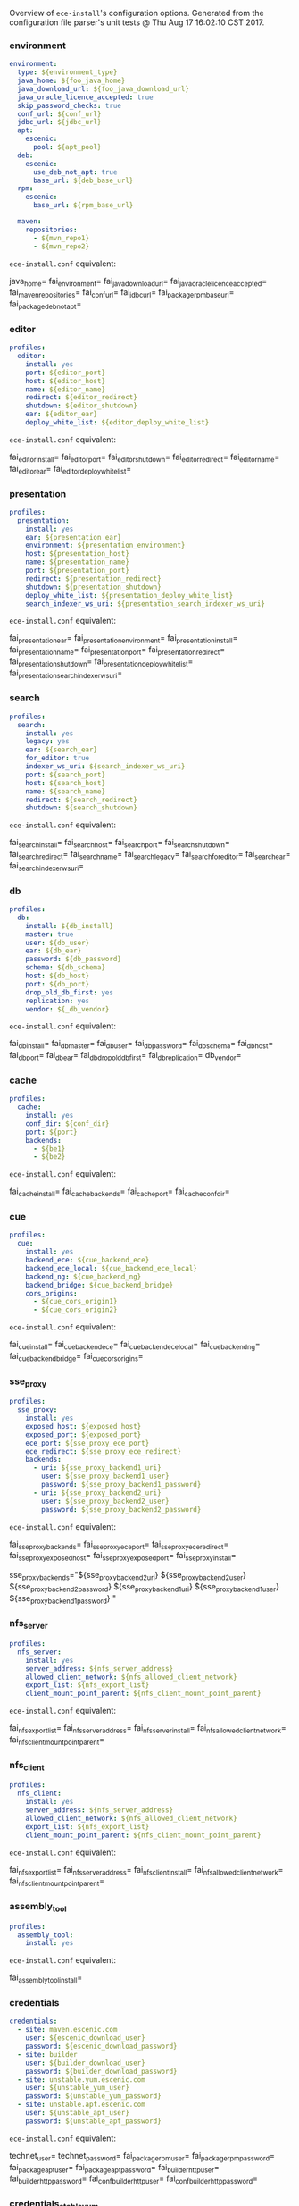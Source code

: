 Overview of =ece-install='s configuration options. Generated from the
configuration file parser's unit tests @ Thu Aug 17 16:02:10 CST 2017.

*** environment

#+begin_src yaml
environment:
  type: ${environment_type}
  java_home: ${foo_java_home}
  java_download_url: ${foo_java_download_url}
  java_oracle_licence_accepted: true
  skip_password_checks: true
  conf_url: ${conf_url}
  jdbc_url: ${jdbc_url}
  apt:
    escenic:
      pool: ${apt_pool}
  deb:
    escenic:
      use_deb_not_apt: true
      base_url: ${deb_base_url}
  rpm:
    escenic:
      base_url: ${rpm_base_url}

  maven:
    repositories:
      - ${mvn_repo1}
      - ${mvn_repo2}
#+end_src
=ece-install.conf= equivalent:
#+begin_src: text

java_home=
fai_environment=
fai_java_download_url=
fai_java_oracle_licence_accepted=
fai_maven_repositories=
fai_conf_url=
fai_jdbc_url=
fai_package_rpm_base_url=
fai_package_deb_not_apt=

#+end_src

*** editor

#+begin_src yaml
profiles:
  editor:
    install: yes
    port: ${editor_port}
    host: ${editor_host}
    name: ${editor_name}
    redirect: ${editor_redirect}
    shutdown: ${editor_shutdown}
    ear: ${editor_ear}
    deploy_white_list: ${editor_deploy_white_list}
#+end_src
=ece-install.conf= equivalent:
#+begin_src: text

fai_editor_install=
fai_editor_port=
fai_editor_shutdown=
fai_editor_redirect=
fai_editor_name=
fai_editor_ear=
fai_editor_deploy_white_list=

#+end_src

*** presentation

#+begin_src yaml
profiles:
  presentation:
    install: yes
    ear: ${presentation_ear}
    environment: ${presentation_environment}
    host: ${presentation_host}
    name: ${presentation_name}
    port: ${presentation_port}
    redirect: ${presentation_redirect}
    shutdown: ${presentation_shutdown}
    deploy_white_list: ${presentation_deploy_white_list}
    search_indexer_ws_uri: ${presentation_search_indexer_ws_uri}
#+end_src
=ece-install.conf= equivalent:
#+begin_src: text

fai_presentation_ear=
fai_presentation_environment=
fai_presentation_install=
fai_presentation_name=
fai_presentation_port=
fai_presentation_redirect=
fai_presentation_shutdown=
fai_presentation_deploy_white_list=
fai_presentation_search_indexer_ws_uri=

#+end_src

*** search

#+begin_src yaml
profiles:
  search:
    install: yes
    legacy: yes
    ear: ${search_ear}
    for_editor: true
    indexer_ws_uri: ${search_indexer_ws_uri}
    port: ${search_port}
    host: ${search_host}
    name: ${search_name}
    redirect: ${search_redirect}
    shutdown: ${search_shutdown}
#+end_src
=ece-install.conf= equivalent:
#+begin_src: text

fai_search_install=
fai_search_host=
fai_search_port=
fai_search_shutdown=
fai_search_redirect=
fai_search_name=
fai_search_legacy=
fai_search_for_editor=
fai_search_ear=
fai_search_indexer_ws_uri=

#+end_src

*** db

#+begin_src yaml
profiles:
  db:
    install: ${db_install}
    master: true
    user: ${db_user}
    ear: ${db_ear}
    password: ${db_password}
    schema: ${db_schema}
    host: ${db_host}
    port: ${db_port}
    drop_old_db_first: yes
    replication: yes
    vendor: ${_db_vendor}
#+end_src
=ece-install.conf= equivalent:
#+begin_src: text

fai_db_install=
fai_db_master=
fai_db_user=
fai_db_password=
fai_db_schema=
fai_db_host=
fai_db_port=
fai_db_ear=
fai_db_drop_old_db_first=
fai_db_replication=
db_vendor=

#+end_src

*** cache

#+begin_src yaml
profiles:
  cache:
    install: yes
    conf_dir: ${conf_dir}
    port: ${port}
    backends:
      - ${be1}
      - ${be2}
#+end_src
=ece-install.conf= equivalent:
#+begin_src: text

fai_cache_install=
fai_cache_backends=
fai_cache_port=
fai_cache_conf_dir=

#+end_src

*** cue

#+begin_src yaml
profiles:
  cue:
    install: yes
    backend_ece: ${cue_backend_ece}
    backend_ece_local: ${cue_backend_ece_local}
    backend_ng: ${cue_backend_ng}
    backend_bridge: ${cue_backend_bridge}
    cors_origins:
      - ${cue_cors_origin1}
      - ${cue_cors_origin2}
#+end_src
=ece-install.conf= equivalent:
#+begin_src: text

fai_cue_install=
fai_cue_backend_ece=
fai_cue_backend_ece_local=
fai_cue_backend_ng=
fai_cue_backend_bridge=
fai_cue_cors_origins=

#+end_src

*** sse_proxy

#+begin_src yaml
profiles:
  sse_proxy:
    install: yes
    exposed_host: ${exposed_host}
    exposed_port: ${exposed_port}
    ece_port: ${sse_proxy_ece_port}
    ece_redirect: ${sse_proxy_ece_redirect}
    backends:
      - uri: ${sse_proxy_backend1_uri}
        user: ${sse_proxy_backend1_user}
        password: ${sse_proxy_backend1_password}
      - uri: ${sse_proxy_backend2_uri}
        user: ${sse_proxy_backend2_user}
        password: ${sse_proxy_backend2_password}
#+end_src
=ece-install.conf= equivalent:
#+begin_src: text

fai_sse_proxy_backends=
fai_sse_proxy_ece_port=
fai_sse_proxy_ece_redirect=
fai_sse_proxy_exposed_host=
fai_sse_proxy_exposed_port=
fai_sse_proxy_install=

  sse_proxy_backends="${sse_proxy_backend2_uri} ${sse_proxy_backend2_user} ${sse_proxy_backend2_password}
${sse_proxy_backend1_uri} ${sse_proxy_backend1_user} ${sse_proxy_backend1_password}
"

#+end_src

*** nfs_server

#+begin_src yaml
profiles:
  nfs_server:
    install: yes
    server_address: ${nfs_server_address}
    allowed_client_network: ${nfs_allowed_client_network}
    export_list: ${nfs_export_list}
    client_mount_point_parent: ${nfs_client_mount_point_parent}
#+end_src
=ece-install.conf= equivalent:
#+begin_src: text

fai_nfs_export_list=
fai_nfs_server_address=
fai_nfs_server_install=
fai_nfs_allowed_client_network=
fai_nfs_client_mount_point_parent=

#+end_src

*** nfs_client

#+begin_src yaml
profiles:
  nfs_client:
    install: yes
    server_address: ${nfs_server_address}
    allowed_client_network: ${nfs_allowed_client_network}
    export_list: ${nfs_export_list}
    client_mount_point_parent: ${nfs_client_mount_point_parent}
#+end_src
=ece-install.conf= equivalent:
#+begin_src: text

fai_nfs_export_list=
fai_nfs_server_address=
fai_nfs_client_install=
fai_nfs_allowed_client_network=
fai_nfs_client_mount_point_parent=

#+end_src

*** assembly_tool
#+begin_src yaml
profiles:
  assembly_tool:
    install: yes
#+end_src
=ece-install.conf= equivalent:
#+begin_src: text

fai_assembly_tool_install=
#+end_src

*** credentials

#+begin_src yaml
credentials:
  - site: maven.escenic.com
    user: ${escenic_download_user}
    password: ${escenic_download_password}
  - site: builder
    user: ${builder_download_user}
    password: ${builder_download_password}
  - site: unstable.yum.escenic.com
    user: ${unstable_yum_user}
    password: ${unstable_yum_password}
  - site: unstable.apt.escenic.com
    user: ${unstable_apt_user}
    password: ${unstable_apt_password}
#+end_src
=ece-install.conf= equivalent:
#+begin_src: text

technet_user=
technet_password=
fai_package_rpm_user=
fai_package_rpm_password=
fai_package_apt_user=
fai_package_apt_password=
fai_builder_http_user=
fai_builder_http_password=
fai_conf_builder_http_user=
fai_conf_builder_http_password=

#+end_src

*** credentials_stable_yum

#+begin_src yaml
credentials:
  - site: yum.escenic.com
    user: ${stable_yum_user}
    password: ${stable_yum_password}
#+end_src
=ece-install.conf= equivalent:
#+begin_src: text

fai_package_rpm_user=
fai_package_rpm_password=

#+end_src

*** credentials_stable_apt

#+begin_src yaml
credentials:
  - site: apt.escenic.com
    user: ${stable_apt_user}
    password: ${stable_apt_password}
#+end_src
=ece-install.conf= equivalent:
#+begin_src: text

fai_package_apt_user=
fai_package_apt_password=

#+end_src

*** create_publication


#+begin_src yaml
profiles:
   publications:
     - name: ${publication1_name}
       create: true
       update_app_server_conf: true
       update_ece_conf: true
       update_nursery_conf: true
       war: ${publication1_war}
       war_remove_list:
         - ${publication1_remove_file1}
         - ${publication1_remove_file2}
       webapps:
         - ${publication_webapp1}
         - ${publication_webapp2}
       domain: ${publication1_domain}
       ear: ${publication_ear}
       environment: ${publication1_environment}
       aliases:
         - ${publication1_alias1}
         - ${publication1_alias2}
#+end_src
=ece-install.conf= equivalent:
#+begin_src: text

fai_publication_domain_mapping_list=
fai_publication_ear=
fai_publication_update_app_server_conf=
fai_publication_update_ece_conf=
fai_publication_update_nursery_conf=
fai_publication_war_remove_file_list=
fai_publication_environment=
fai_publication_webapps=
fai_publications_webapps # arg, the plural=

#+end_src

*** publication


#+begin_src yaml
profiles:
   publications:
     - name: ${publication1_name}
       war: ${publication1_war}
       domain: ${publication1_domain}
       aliases:
         - ${publication1_alias1}
         - ${publication1_alias2}
     - name: ${publication2_name}
       war: ${publication2_war}
       domain: ${publication2_domain}
       aliases:
          - ${publication2_alias1}
          - ${publication2_alias2}
#+end_src
=ece-install.conf= equivalent:
#+begin_src: text

fai_publication_domain_mapping_list=
#+end_src

*** packages

#+begin_src yaml
packages:
  - name: ${package_name}
    version: ${package_version}
    arch: ${package_arch}
#+end_src
=ece-install.conf= equivalent:
#+begin_src: text
fai_package_map=
fai_package_arch_map=
  declare -A fai_package_map
  declare -A fai_package_arch_map
#+end_src

*** packages_multiple


#+begin_src yaml
packages:
  - name: ${package_name}
    version: ${package_version}
  - name: ${package_name_without_version}
#+end_src
=ece-install.conf= equivalent:
#+begin_src: text
fai_package_map=
  declare -A fai_package_map
#+end_src

*** analysis


#+begin_src yaml
profiles:
  analysis:
    install: yes
    name: ${analysis_name}
    port: ${analysis_port}
    host: ${analysis_host}
    shutdown: ${analysis_shutdown}
    redirect: ${analysis_redirect}
#+end_src
=ece-install.conf= equivalent:
#+begin_src: text

fai_analysis_install=
fai_analysis_name=
fai_analysis_port=
fai_analysis_host=
fai_analysis_shutdown=
fai_analysis_redirect=
#+end_src

*** analysis_db


#+begin_src yaml
profiles:
  analysis_db:
    install: yes
    user: ${analysis_db_user}
    password: ${analysis_db_password}
    schema: ${analysis_db_schema}
#+end_src
=ece-install.conf= equivalent:
#+begin_src: text

fai_analysis_db_install=
fai_analysis_db_user=
fai_analysis_db_password=
fai_analysis_db_schema=
#+end_src
_
*** use_escenic_packages

#+begin_src yaml
packages:
  foo: 1
#+end_src
=ece-install.conf= equivalent:
#+begin_src: text

fai_package_enabled=
#+end_src

*** restore

#+begin_src yaml
profiles:
  restore:
    pre_wipe_solr: true
    pre_wipe_all: true
    pre_wipe_logs: true
    pre_wipe_cache: true
    pre_wipe_crash: true
    from_backup: true
    data_files: true
    software_binaries: true
    db: true
    configuration: true
    from_file: ${restore_from_file}
#+end_src
=ece-install.conf= equivalent:
#+begin_src: text
fai_restore_pre_wipe_solr=
fai_restore_pre_wipe_all=
fai_restore_pre_wipe_logs=
fai_restore_pre_wipe_cache=
fai_restore_pre_wipe_crash=
fai_restore_from_backup=
fai_restore_data_files=
fai_restore_software_binaries=
fai_restore_db=
fai_restore_configuration=
fai_restore_from_file=
#+end_src

*** editor_install_multi_profiles
#+begin_src yaml
profiles:
  editor:
    install: yes
  search:
    install: yes
  db:
    install: no
#+end_src
=ece-install.conf= equivalent:
#+begin_src: text

fai_editor_install=
fai_search_install=
fai_db_install=

#+end_src

*** cache

#+begin_src yaml
profiles:
  cache:
    install: yes
    port: ${cache_port}
    conf_dir: ${cache_conf_dir}
    backends:
      - ${cache_be1}
      - ${cache_be2}
#+end_src
=ece-install.conf= equivalent:
#+begin_src: text

fai_cache_install=
fai_cache_backends=
fai_cache_conf_dir=
fai_cache_port=

#+end_src

*** monitoring
#+begin_src yaml
profiles:
  monitoring:
    install: yes
#+end_src
=ece-install.conf= equivalent:
#+begin_src: text

fai_monitoring_install=
#+end_src
